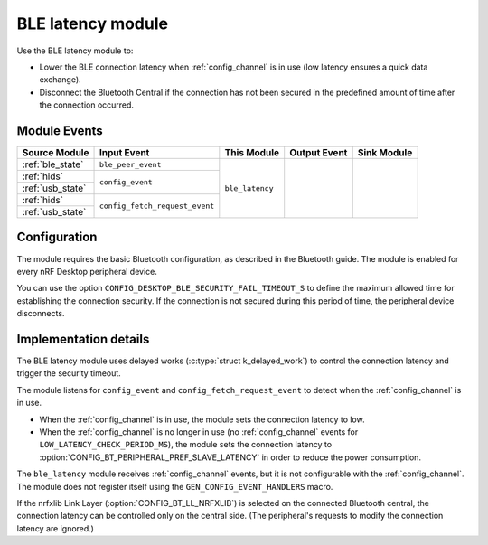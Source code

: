 .. _ble_latency:

BLE latency module
##################

Use the BLE latency module to:

* Lower the BLE connection latency when :ref:`config_channel` is in use (low latency ensures a quick data exchange).
* Disconnect the Bluetooth Central if the connection has not been secured in the predefined amount of time after the connection occurred.

Module Events
*************

+--------------------+----------------------------------+-----------------+--------------+-------------+
| Source Module      | Input Event                      | This Module     | Output Event | Sink Module |
+====================+==================================+=================+==============+=============+
| :ref:`ble_state`   | ``ble_peer_event``               | ``ble_latency`` |              |             |
+--------------------+----------------------------------+                 |              |             |
| :ref:`hids`        |  ``config_event``                |                 |              |             |
+--------------------+                                  |                 |              |             |
| :ref:`usb_state`   |                                  |                 |              |             |
+--------------------+----------------------------------+                 |              |             |
| :ref:`hids`        |  ``config_fetch_request_event``  |                 |              |             |
+--------------------+                                  |                 |              |             |
| :ref:`usb_state`   |                                  |                 |              |             |
+--------------------+----------------------------------+-----------------+--------------+-------------+

Configuration
*************

The module requires the basic Bluetooth configuration, as described in the Bluetooth guide.
The module is enabled for every nRF Desktop peripheral device.

You can use the option ``CONFIG_DESKTOP_BLE_SECURITY_FAIL_TIMEOUT_S`` to define the maximum allowed time for establishing the connection security.
If the connection is not secured during this period of time, the peripheral device disconnects.

Implementation details
**********************

The BLE latency module uses delayed works (:c:type:`struct k_delayed_work`) to control the connection latency and trigger the security timeout.

The module listens for ``config_event`` and ``config_fetch_request_event`` to detect when the :ref:`config_channel` is in use.

* When the :ref:`config_channel` is in use, the module sets the connection latency to low.
* When the :ref:`config_channel` is no longer in use (no :ref:`config_channel` events for ``LOW_LATENCY_CHECK_PERIOD_MS``), the module sets the connection latency to :option:`CONFIG_BT_PERIPHERAL_PREF_SLAVE_LATENCY` in order to reduce the power consumption.

The ``ble_latency`` module receives :ref:`config_channel` events, but it is not configurable with the :ref:`config_channel`.
The module does not register itself using the ``GEN_CONFIG_EVENT_HANDLERS`` macro.

If the nrfxlib Link Layer (:option:`CONFIG_BT_LL_NRFXLIB`) is selected on the connected Bluetooth central, the connection latency can be controlled only on the central side. (The peripheral's requests to modify the connection latency are ignored.)
